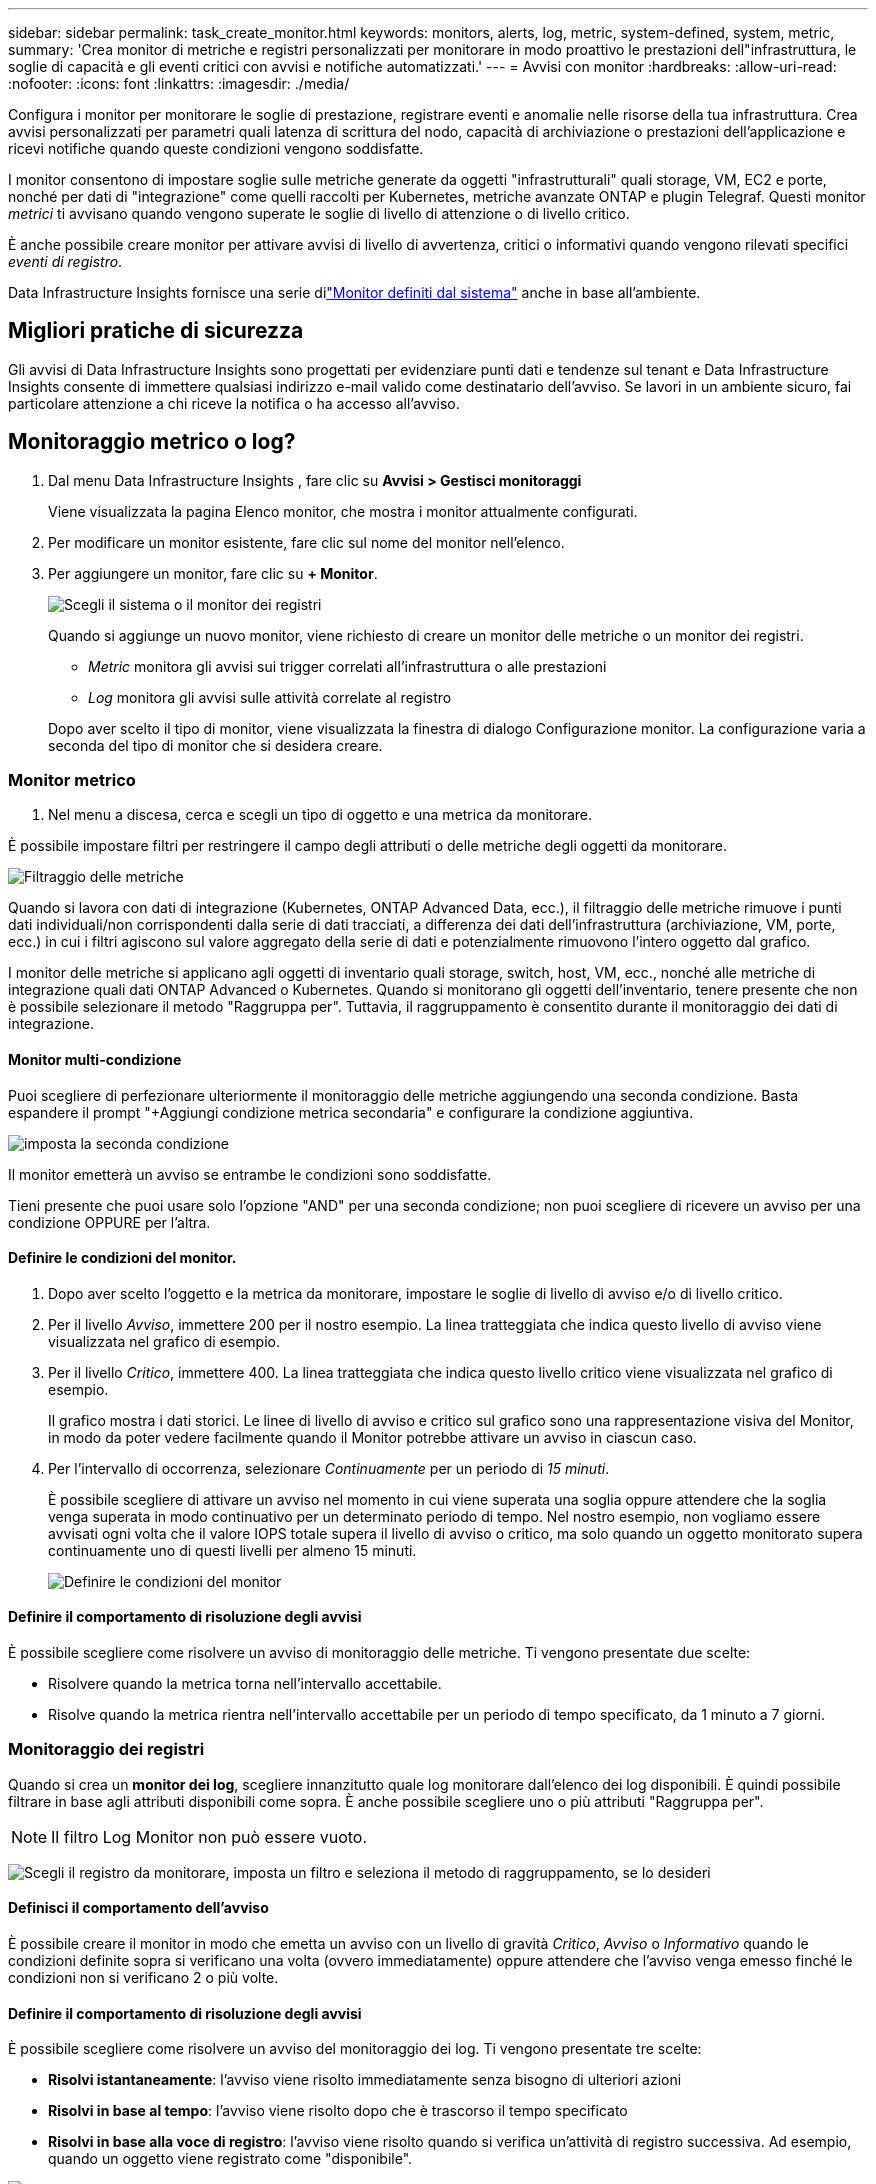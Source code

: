 ---
sidebar: sidebar 
permalink: task_create_monitor.html 
keywords: monitors, alerts, log, metric, system-defined, system, metric, 
summary: 'Crea monitor di metriche e registri personalizzati per monitorare in modo proattivo le prestazioni dell"infrastruttura, le soglie di capacità e gli eventi critici con avvisi e notifiche automatizzati.' 
---
= Avvisi con monitor
:hardbreaks:
:allow-uri-read: 
:nofooter: 
:icons: font
:linkattrs: 
:imagesdir: ./media/


[role="lead"]
Configura i monitor per monitorare le soglie di prestazione, registrare eventi e anomalie nelle risorse della tua infrastruttura. Crea avvisi personalizzati per parametri quali latenza di scrittura del nodo, capacità di archiviazione o prestazioni dell'applicazione e ricevi notifiche quando queste condizioni vengono soddisfatte.

I monitor consentono di impostare soglie sulle metriche generate da oggetti "infrastrutturali" quali storage, VM, EC2 e porte, nonché per dati di "integrazione" come quelli raccolti per Kubernetes, metriche avanzate ONTAP e plugin Telegraf.  Questi monitor _metrici_ ti avvisano quando vengono superate le soglie di livello di attenzione o di livello critico.

È anche possibile creare monitor per attivare avvisi di livello di avvertenza, critici o informativi quando vengono rilevati specifici _eventi di registro_.

Data Infrastructure Insights fornisce una serie dilink:task_system_monitors.html["Monitor definiti dal sistema"] anche in base all'ambiente.



== Migliori pratiche di sicurezza

Gli avvisi di Data Infrastructure Insights sono progettati per evidenziare punti dati e tendenze sul tenant e Data Infrastructure Insights consente di immettere qualsiasi indirizzo e-mail valido come destinatario dell'avviso.  Se lavori in un ambiente sicuro, fai particolare attenzione a chi riceve la notifica o ha accesso all'avviso.



== Monitoraggio metrico o log?

. Dal menu Data Infrastructure Insights , fare clic su *Avvisi > Gestisci monitoraggi*
+
Viene visualizzata la pagina Elenco monitor, che mostra i monitor attualmente configurati.

. Per modificare un monitor esistente, fare clic sul nome del monitor nell'elenco.
. Per aggiungere un monitor, fare clic su *+ Monitor*.
+
image:Monitor_log_or_metric.png["Scegli il sistema o il monitor dei registri"]

+
Quando si aggiunge un nuovo monitor, viene richiesto di creare un monitor delle metriche o un monitor dei registri.

+
** _Metric_ monitora gli avvisi sui trigger correlati all'infrastruttura o alle prestazioni
** _Log_ monitora gli avvisi sulle attività correlate al registro


+
Dopo aver scelto il tipo di monitor, viene visualizzata la finestra di dialogo Configurazione monitor.  La configurazione varia a seconda del tipo di monitor che si desidera creare.





=== Monitor metrico

. Nel menu a discesa, cerca e scegli un tipo di oggetto e una metrica da monitorare.


È possibile impostare filtri per restringere il campo degli attributi o delle metriche degli oggetti da monitorare.

image:MonitorMetricFilter.png["Filtraggio delle metriche"]

Quando si lavora con dati di integrazione (Kubernetes, ONTAP Advanced Data, ecc.), il filtraggio delle metriche rimuove i punti dati individuali/non corrispondenti dalla serie di dati tracciati, a differenza dei dati dell'infrastruttura (archiviazione, VM, porte, ecc.) in cui i filtri agiscono sul valore aggregato della serie di dati e potenzialmente rimuovono l'intero oggetto dal grafico.

I monitor delle metriche si applicano agli oggetti di inventario quali storage, switch, host, VM, ecc., nonché alle metriche di integrazione quali dati ONTAP Advanced o Kubernetes. Quando si monitorano gli oggetti dell'inventario, tenere presente che non è possibile selezionare il metodo "Raggruppa per". Tuttavia, il raggruppamento è consentito durante il monitoraggio dei dati di integrazione.



==== Monitor multi-condizione

Puoi scegliere di perfezionare ulteriormente il monitoraggio delle metriche aggiungendo una seconda condizione. Basta espandere il prompt "+Aggiungi condizione metrica secondaria" e configurare la condizione aggiuntiva.

image:multi-condition_monitor_second_condition.png["imposta la seconda condizione"]

Il monitor emetterà un avviso se entrambe le condizioni sono soddisfatte.

Tieni presente che puoi usare solo l'opzione "AND" per una seconda condizione; non puoi scegliere di ricevere un avviso per una condizione OPPURE per l'altra.



==== Definire le condizioni del monitor.

. Dopo aver scelto l'oggetto e la metrica da monitorare, impostare le soglie di livello di avviso e/o di livello critico.
. Per il livello _Avviso_, immettere 200 per il nostro esempio.  La linea tratteggiata che indica questo livello di avviso viene visualizzata nel grafico di esempio.
. Per il livello _Critico_, immettere 400.  La linea tratteggiata che indica questo livello critico viene visualizzata nel grafico di esempio.
+
Il grafico mostra i dati storici.  Le linee di livello di avviso e critico sul grafico sono una rappresentazione visiva del Monitor, in modo da poter vedere facilmente quando il Monitor potrebbe attivare un avviso in ciascun caso.

. Per l'intervallo di occorrenza, selezionare _Continuamente_ per un periodo di _15 minuti_.
+
È possibile scegliere di attivare un avviso nel momento in cui viene superata una soglia oppure attendere che la soglia venga superata in modo continuativo per un determinato periodo di tempo.  Nel nostro esempio, non vogliamo essere avvisati ogni volta che il valore IOPS totale supera il livello di avviso o critico, ma solo quando un oggetto monitorato supera continuamente uno di questi livelli per almeno 15 minuti.

+
image:Monitor_metric_conditions.png["Definire le condizioni del monitor"]





==== Definire il comportamento di risoluzione degli avvisi

È possibile scegliere come risolvere un avviso di monitoraggio delle metriche.  Ti vengono presentate due scelte:

* Risolvere quando la metrica torna nell'intervallo accettabile.
* Risolve quando la metrica rientra nell'intervallo accettabile per un periodo di tempo specificato, da 1 minuto a 7 giorni.




=== Monitoraggio dei registri

Quando si crea un *monitor dei log*, scegliere innanzitutto quale log monitorare dall'elenco dei log disponibili.  È quindi possibile filtrare in base agli attributi disponibili come sopra.  È anche possibile scegliere uno o più attributi "Raggruppa per".


NOTE: Il filtro Log Monitor non può essere vuoto.

image:Monitor_Group_By_Example.png["Scegli il registro da monitorare, imposta un filtro e seleziona il metodo di raggruppamento, se lo desideri"]



==== Definisci il comportamento dell'avviso

È possibile creare il monitor in modo che emetta un avviso con un livello di gravità _Critico_, _Avviso_ o _Informativo_ quando le condizioni definite sopra si verificano una volta (ovvero immediatamente) oppure attendere che l'avviso venga emesso finché le condizioni non si verificano 2 o più volte.



==== Definire il comportamento di risoluzione degli avvisi

È possibile scegliere come risolvere un avviso del monitoraggio dei log.  Ti vengono presentate tre scelte:

* *Risolvi istantaneamente*: l'avviso viene risolto immediatamente senza bisogno di ulteriori azioni
* *Risolvi in base al tempo*: l'avviso viene risolto dopo che è trascorso il tempo specificato
* *Risolvi in base alla voce di registro*: l'avviso viene risolto quando si verifica un'attività di registro successiva.  Ad esempio, quando un oggetto viene registrato come "disponibile".


image:Monitor_log_monitor_resolution.png["Risoluzione degli avvisi"]



=== Monitoraggio del rilevamento delle anomalie

. Nel menu a discesa, cerca e scegli un tipo di oggetto e una metrica da monitorare.


È possibile impostare filtri per restringere il campo degli attributi o delle metriche degli oggetti da monitorare.

image:AnomalyDetectionMonitorMetricChoosing.png["Filtraggio delle metriche per il rilevamento delle anomalie"]



==== Definire le condizioni del monitor.

. Dopo aver scelto l'oggetto e la metrica da monitorare, è necessario impostare le condizioni in cui viene rilevata un'anomalia.
+
** Scegli se rilevare un'anomalia quando la metrica scelta *supera di un picco* i limiti previsti, *scende di un picco* rispetto a tali limiti oppure *supera di un picco o scende di un picco* rispetto ai limiti.
** Imposta la *sensibilità* del rilevamento.  *Basso* (vengono rilevate meno anomalie), *Medio* o *Alto* (vengono rilevate più anomalie).
** Imposta gli avvisi come *Avviso* o *Critico*.
** Se lo si desidera, è possibile scegliere di ridurre il rumore, ignorando le anomalie quando la metrica scelta è al di sotto di una soglia impostata.




image:AnomalyDetectionMonitorDefineConditions.png["Definizione delle condizioni per attivare un rilevamento di anomalie"]



=== Seleziona il tipo di notifica e i destinatari

Nella sezione _Imposta notifiche al team_ puoi scegliere se avvisare il tuo team tramite e-mail o Webhook.

image:Webhook_Choose_Monitor_Notification.png["Scegli il metodo di avviso"]

*Avviso via e-mail:*

Specificare i destinatari e-mail per le notifiche di avviso.  Se lo desideri, puoi scegliere destinatari diversi per gli avvisi di avviso o gli avvisi critici.

image:email_monitor_alerts.png["Destinatari degli avvisi e-mail"]

*Avviso tramite Webhook:*

Specificare i webhook per le notifiche di avviso.  Se lo desideri, puoi scegliere webhook diversi per avvisi di avviso o critici.

image:Webhook_Monitor_Notifications.png["Avvisi webhook"]


NOTE: Le notifiche di ONTAP Data Collector hanno la precedenza su qualsiasi notifica specifica di Monitor pertinente al cluster/data collector.  L'elenco dei destinatari impostato per il Data Collector riceverà gli avvisi del Data Collector.  Se non sono presenti avvisi attivi del raccoglitore dati, gli avvisi generati dal monitor verranno inviati a destinatari specifici del monitor.



=== Impostazione di azioni correttive o informazioni aggiuntive

È possibile aggiungere una descrizione facoltativa, nonché ulteriori approfondimenti e/o azioni correttive compilando la sezione *Aggiungi una descrizione dell'avviso*.  La descrizione può contenere fino a 1024 caratteri e verrà inviata insieme all'avviso.  Il campo approfondimenti/azioni correttive può contenere fino a 67.000 caratteri e verrà visualizzato nella sezione di riepilogo della landing page dell'avviso.

In questi campi è possibile fornire note, link o passaggi da seguire per correggere o altrimenti gestire l'avviso.

È possibile aggiungere qualsiasi attributo dell'oggetto (ad esempio, il nome dell'archivio) come parametro alla descrizione di un avviso.  Ad esempio, è possibile impostare i parametri per il nome del volume e il nome dell'archiviazione in una descrizione come: "Latenza elevata per volume: _%%relatedObject.volume.name%%_, Archiviazione: _%%relatedObject.storage.name%%_".

image:Monitors_Alert_Description.png["Azioni correttive e descrizione dell'avviso"]



=== Salva il tuo monitor

. Se lo si desidera, è possibile aggiungere una descrizione del monitor.
. Assegna al monitor un nome significativo e fai clic su *Salva*.
+
Il nuovo monitor viene aggiunto all'elenco dei monitor attivi.





== Elenco monitor

La pagina Monitor elenca i monitor attualmente configurati, mostrando quanto segue:

* Nome del monitor
* Stato
* Oggetto/metrica monitorata
* Condizioni del monitor


È possibile scegliere di sospendere temporaneamente il monitoraggio di un tipo di oggetto facendo clic sul menu a destra del monitor e selezionando *Pausa*.  Quando sei pronto a riprendere il monitoraggio, fai clic su *Riprendi*.

È possibile copiare un monitor selezionando *Duplica* dal menu.  È quindi possibile modificare il nuovo monitor e cambiare l'oggetto/la metrica, il filtro, le condizioni, i destinatari delle e-mail, ecc.

Se un monitor non è più necessario, è possibile eliminarlo selezionando *Elimina* dal menu.



== Gruppi di monitoraggio

Il raggruppamento consente di visualizzare e gestire i monitor correlati.  Ad esempio, è possibile avere un gruppo di monitoraggio dedicato all'archiviazione sul tenant oppure monitor rilevanti per un determinato elenco di destinatari.

image:Monitors_GroupList.png["Raggruppamento del monitor"]

Vengono mostrati i seguenti gruppi di monitor.  Il numero di monitor contenuti in un gruppo è visualizzato accanto al nome del gruppo.

* *Tutti i monitor* elenca tutti i monitor.
* *Monitor personalizzati* elenca tutti i monitor creati dall'utente.
* *Monitor sospesi* elencherà tutti i monitor di sistema sospesi da Data Infrastructure Insights.
* Data Infrastructure Insights mostrerà anche un numero di *Gruppi di monitoraggio del sistema*, che elencheranno uno o più gruppi dilink:task_system_monitors.html["monitor definiti dal sistema"] , inclusi i monitor di infrastruttura e carico di lavoro ONTAP .



NOTE: I monitor personalizzati possono essere messi in pausa, ripresi, eliminati o spostati in un altro gruppo.  I monitor definiti dal sistema possono essere messi in pausa e ripresi, ma non possono essere eliminati o spostati.



=== Monitor sospesi

Questo gruppo verrà visualizzato solo se Data Infrastructure Insights ha sospeso uno o più monitor.  Un monitor può essere sospeso se genera avvisi eccessivi o continui.  Se il monitor è personalizzato, modificare le condizioni per impedire l'avviso continuo, quindi riprendere il monitor.  Il monitor verrà rimosso dal gruppo Monitor sospesi quando il problema che causa la sospensione sarà risolto.



=== Monitor definiti dal sistema

Questi gruppi mostreranno i monitor forniti da Data Infrastructure Insights, a condizione che l'ambiente contenga i dispositivi e/o la disponibilità dei registri richiesti dai monitor.

I monitor definiti dal sistema non possono essere modificati, spostati in un altro gruppo o eliminati.  Tuttavia, è possibile duplicare un monitor di sistema e modificare o spostare il duplicato.

I monitor di sistema possono includere monitor per l'infrastruttura ONTAP (archiviazione, volume, ecc.) o carichi di lavoro (ad esempio monitor di log) o altri gruppi.  NetApp valuta costantemente le esigenze dei clienti e le funzionalità dei prodotti e, se necessario, aggiorna o aggiunge funzionalità ai monitor e ai gruppi di sistema.



=== Gruppi di monitor personalizzati

È possibile creare gruppi personalizzati in cui inserire i monitor in base alle proprie esigenze.  Ad esempio, potresti voler creare un gruppo per tutti i monitor correlati all'archiviazione.

Per creare un nuovo gruppo di monitor personalizzato, fare clic sul pulsante *"+" Crea nuovo gruppo di monitor*.  Inserisci un nome per il gruppo e clicca su *Crea gruppo*.  Viene creato un gruppo vuoto con quel nome.

Per aggiungere monitor al gruppo, vai al gruppo _Tutti i monitor_ (consigliato) ed esegui una delle seguenti operazioni:

* Per aggiungere un singolo monitor, fare clic sul menu a destra del monitor e selezionare _Aggiungi al gruppo_.  Selezionare il gruppo a cui aggiungere il monitor.
* Fare clic sul nome del monitor per aprire la vista di modifica del monitor e selezionare un gruppo nella sezione _Associa a un gruppo di monitor_.
+
image:Monitors_AssociateToGroup.png["Associare al gruppo"]



Per rimuovere i monitor, fare clic su un gruppo e selezionare _Rimuovi dal gruppo_ dal menu.  Non è possibile rimuovere i monitor dal gruppo _Tutti i monitor_ o _Monitor personalizzati_.  Per eliminare un monitor da questi gruppi, è necessario eliminare il monitor stesso.


NOTE: La rimozione di un monitor da un gruppo non elimina il monitor da Data Infrastructure Insights.  Per rimuovere completamente un monitor, selezionarlo e fare clic su _Elimina_.  In questo modo l'utente verrà rimosso anche dal gruppo a cui apparteneva e non sarà più disponibile per nessun altro utente.

È anche possibile spostare un monitor in un gruppo diverso nello stesso modo, selezionando _Sposta nel gruppo_.

Per mettere in pausa o riprendere contemporaneamente tutti i monitor di un gruppo, selezionare il menu del gruppo e fare clic su _Pausa_ o _Riprendi_.

Utilizzare lo stesso menu per rinominare o eliminare un gruppo.  L'eliminazione di un gruppo non elimina i monitor da Data Infrastructure Insights; sono comunque disponibili in _Tutti i monitor_.

image:Monitors_PauseGroup.png["Mettere in pausa un gruppo"]



== Monitor definiti dal sistema

Data Infrastructure Insights include una serie di monitor definiti dal sistema sia per le metriche che per i log.  I monitor di sistema disponibili dipendono dai collettori di dati presenti sul tenant.  Per questo motivo, i monitor disponibili in Data Infrastructure Insights potrebbero cambiare man mano che vengono aggiunti raccoglitori di dati o ne vengono modificate le configurazioni.

Visualizza illink:task_system_monitors.html["Monitor definiti dal sistema"] pagina per le descrizioni dei monitor inclusi in Data Infrastructure Insights.



=== Ulteriori informazioni

* link:task_view_and_manage_alerts.html["Visualizzazione e chiusura degli avvisi"]

